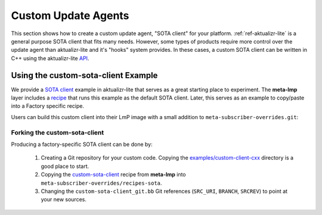 .. _ug-custom-sota-client:

Custom Update Agents
====================

This section shows how to create a custom update agent, "SOTA client"
for your platform. :ref:`ref-aktualizr-lite` is a general purpose
SOTA client that fits many needs. However, some types of products
require more control over the update agent than aktualizr-lite and
it's "hooks" system provides. In these cases, a custom SOTA client
can be written in C++ using the aktualizr-lite API_.

.. _API:
   https://github.com/foundriesio/aktualizr-lite/blob/master/include/aktualizr-lite/api.h


Using the custom-sota-client Example
------------------------------------

We provide a `SOTA client`_ example in aktualizr-lite that serves as a great
starting place to experiment. The **meta-lmp** layer includes a recipe_ that
runs this example as the default SOTA client. Later, this serves as an example
to copy/paste into a Factory specific recipe.

.. _recipe:
   https://github.com/foundriesio/meta-lmp/tree/main/meta-lmp-base/recipes-sota/custom-sota-client

.. _SOTA client:
   https://github.com/foundriesio/aktualizr-lite/tree/master/examples/custom-client-cxx

Users can build this custom client into their LmP image with a small addition
to ``meta-subscriber-overrides.git``:

.. prompt:: bash host:~$

    git clone -b devel https://source.foundries.io/factories/<factory>/meta-subscriber-overrides.git
    cd meta-subscriber-overrides
    echo 'SOTA_CLIENT = "custom-sota-client"' >> conf/machine/include/lmp-factory-custom.inc

Forking the custom-sota-client
^^^^^^^^^^^^^^^^^^^^^^^^^^^^^^

Producing a factory-specific SOTA client can be done by:

 #. Creating a Git repository for your custom code. Copying the
    `examples/custom-client-cxx`_ directory is a good place to start.

 #. Copying the `custom-sota-client`_ recipe from **meta-lmp** into
    ``meta-subscriber-overrides/recipes-sota``.

 #. Changing the ``custom-sota-client_git.bb`` Git references (``SRC_URI``,
    ``BRANCH``, ``SRCREV``) to point at your new sources.

.. _examples/custom-client-cxx:
   https://github.com/foundriesio/aktualizr-lite/tree/master/examples/custom-client-cxx

.. _custom-sota-client:
   https://github.com/foundriesio/meta-lmp/tree/main/meta-lmp-base/recipes-sota/custom-sota-client
